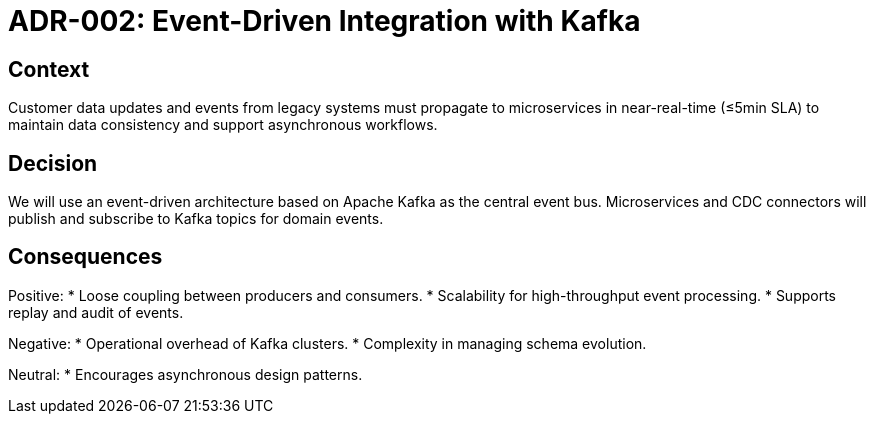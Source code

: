 = ADR-002: Event-Driven Integration with Kafka

== Context
Customer data updates and events from legacy systems must propagate to microservices in near-real-time (≤5min SLA) to maintain data consistency and support asynchronous workflows.

== Decision
We will use an event-driven architecture based on Apache Kafka as the central event bus. Microservices and CDC connectors will publish and subscribe to Kafka topics for domain events.

== Consequences
Positive:
* Loose coupling between producers and consumers.
* Scalability for high-throughput event processing.
* Supports replay and audit of events.

Negative:
* Operational overhead of Kafka clusters.
* Complexity in managing schema evolution.

Neutral:
* Encourages asynchronous design patterns.
